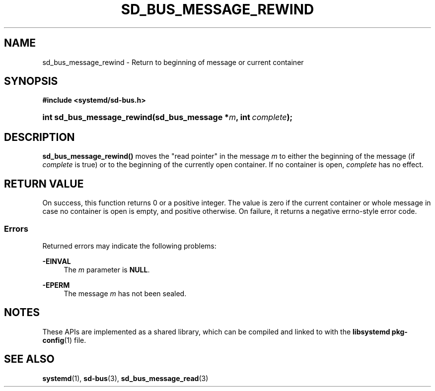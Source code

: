 '\" t
.TH "SD_BUS_MESSAGE_REWIND" "3" "" "systemd 248" "sd_bus_message_rewind"
.\" -----------------------------------------------------------------
.\" * Define some portability stuff
.\" -----------------------------------------------------------------
.\" ~~~~~~~~~~~~~~~~~~~~~~~~~~~~~~~~~~~~~~~~~~~~~~~~~~~~~~~~~~~~~~~~~
.\" http://bugs.debian.org/507673
.\" http://lists.gnu.org/archive/html/groff/2009-02/msg00013.html
.\" ~~~~~~~~~~~~~~~~~~~~~~~~~~~~~~~~~~~~~~~~~~~~~~~~~~~~~~~~~~~~~~~~~
.ie \n(.g .ds Aq \(aq
.el       .ds Aq '
.\" -----------------------------------------------------------------
.\" * set default formatting
.\" -----------------------------------------------------------------
.\" disable hyphenation
.nh
.\" disable justification (adjust text to left margin only)
.ad l
.\" -----------------------------------------------------------------
.\" * MAIN CONTENT STARTS HERE *
.\" -----------------------------------------------------------------
.SH "NAME"
sd_bus_message_rewind \- Return to beginning of message or current container
.SH "SYNOPSIS"
.sp
.ft B
.nf
#include <systemd/sd\-bus\&.h>
.fi
.ft
.HP \w'int\ sd_bus_message_rewind('u
.BI "int sd_bus_message_rewind(sd_bus_message\ *" "m" ", int\ " "complete" ");"
.SH "DESCRIPTION"
.PP
\fBsd_bus_message_rewind()\fR
moves the "read pointer" in the message
\fIm\fR
to either the beginning of the message (if
\fIcomplete\fR
is true) or to the beginning of the currently open container\&. If no container is open,
\fIcomplete\fR
has no effect\&.
.SH "RETURN VALUE"
.PP
On success, this function returns 0 or a positive integer\&. The value is zero if the current container or whole message in case no container is open is empty, and positive otherwise\&. On failure, it returns a negative errno\-style error code\&.
.SS "Errors"
.PP
Returned errors may indicate the following problems:
.PP
\fB\-EINVAL\fR
.RS 4
The
\fIm\fR
parameter is
\fBNULL\fR\&.
.RE
.PP
\fB\-EPERM\fR
.RS 4
The message
\fIm\fR
has not been sealed\&.
.RE
.SH "NOTES"
.PP
These APIs are implemented as a shared library, which can be compiled and linked to with the
\fBlibsystemd\fR\ \&\fBpkg-config\fR(1)
file\&.
.SH "SEE ALSO"
.PP
\fBsystemd\fR(1),
\fBsd-bus\fR(3),
\fBsd_bus_message_read\fR(3)
